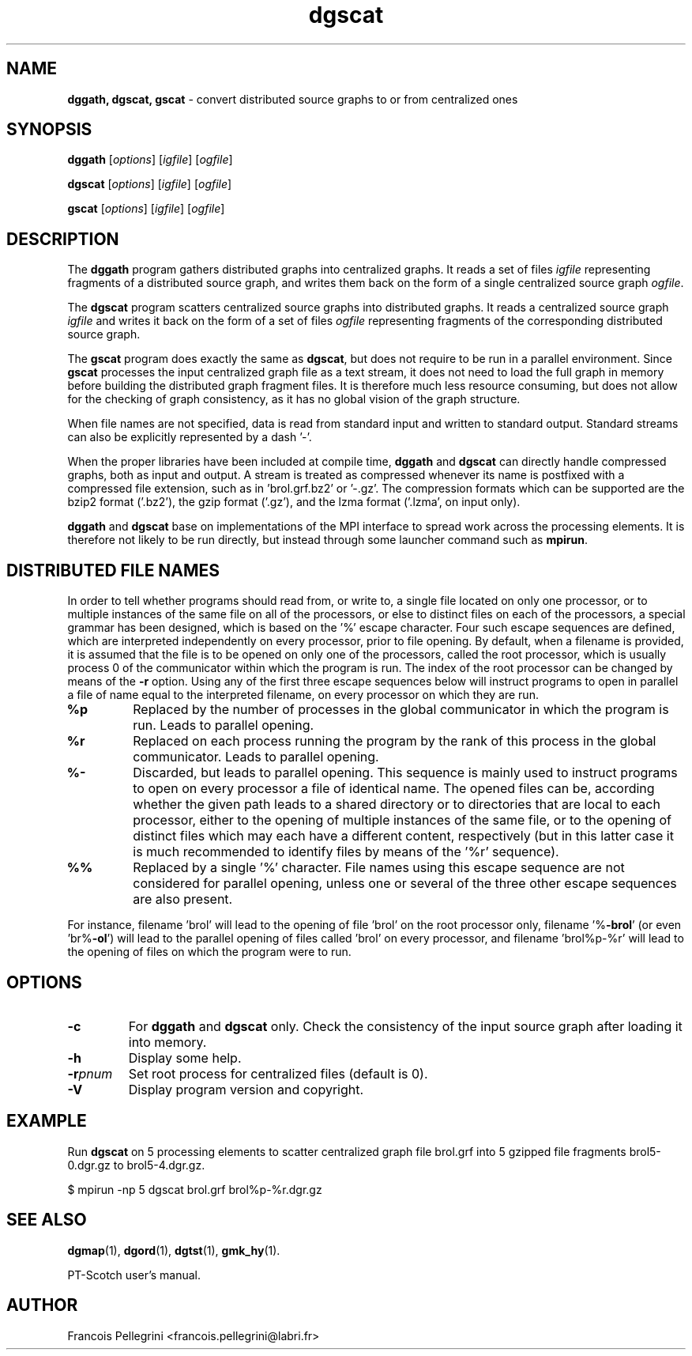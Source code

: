 ." Text automatically generated by txt2man
.TH dgscat 1 "August 03, 2010" "" "PT-Scotch user's manual"
.SH NAME
\fBdggath, dgscat, gscat \fP- convert distributed source graphs to or from centralized ones
\fB
.SH SYNOPSIS
.nf
.fam C
\fBdggath\fP [\fIoptions\fP] [\fIigfile\fP] [\fIogfile\fP]
.PP
\fBdgscat\fP [\fIoptions\fP] [\fIigfile\fP] [\fIogfile\fP]
.PP
\fBgscat\fP [\fIoptions\fP] [\fIigfile\fP] [\fIogfile\fP]
.fam T
.fi
.SH DESCRIPTION
The \fBdggath\fP program gathers distributed graphs into centralized
graphs. It reads a set of files \fIigfile\fP representing fragments of a
distributed source graph, and writes them back on the form of a
single centralized source graph \fIogfile\fP.
.PP
The \fBdgscat\fP program scatters centralized source graphs into
distributed graphs. It reads a centralized source graph \fIigfile\fP and
writes it back on the form of a set of files \fIogfile\fP representing
fragments of the corresponding distributed source graph.
.PP
The \fBgscat\fP program does exactly the same as \fBdgscat\fP, but does not
require to be run in a parallel environment. Since \fBgscat\fP processes
the input centralized graph file as a text stream, it does not need
to load the full graph in memory before building the distributed
graph fragment files. It is therefore much less resource consuming,
but does not allow for the checking of graph consistency, as it has
no global vision of the graph structure.
.PP
When file names are not specified, data is read from standard input
and written to standard output. Standard streams can also be
explicitly represented by a dash '-'.
.PP
When the proper libraries have been included at compile time, \fBdggath\fP
and \fBdgscat\fP can directly handle compressed graphs, both as input and
output. A stream is treated as compressed whenever its name is
postfixed with a compressed file extension, such as
in 'brol.grf.bz2' or '-.gz'. The compression formats which can be
supported are the bzip2 format ('.bz2'), the gzip format ('.gz'),
and the lzma format ('.lzma', on input only).
.PP
\fBdggath\fP and \fBdgscat\fP base on implementations of the MPI interface to
spread work across the processing elements. It is therefore not
likely to be run directly, but instead through some launcher command
such as \fBmpirun\fP.
.SH DISTRIBUTED FILE NAMES
In order to tell whether programs should read from, or write to, a
single file located on only one processor, or to multiple instances
of the same file on all of the processors, or else to distinct files
on each of the processors, a special grammar has been designed,
which is based on the '%' escape character. Four such escape
sequences are defined, which are interpreted independently on every
processor, prior to file opening. By default, when a filename is
provided, it is assumed that the file is to be opened on only one of
the processors, called the root processor, which is usually process
0 of the communicator within which the program is run. The index
of the root processor can be changed by means of the \fB-r\fP
option. Using any of the first three escape sequences below will
instruct programs to open in parallel a file of name equal to the
interpreted filename, on every processor on which they are run.
.TP
.B
%p
Replaced by the number of processes in the global communicator in
which the program is run. Leads to parallel opening.
.TP
.B
%r
Replaced on each process running the program by the rank of this
process in the global communicator. Leads to parallel opening.
.TP
.B
%-
Discarded, but leads to parallel opening. This sequence is mainly
used to instruct programs to open on every processor a file of
identical name. The opened files can be, according whether the
given path leads to a shared directory or to directories that
are local to each processor, either to the opening of multiple
instances of the same file, or to the opening of distinct files
which may each have a different content, respectively (but in
this latter case it is much recommended to identify files by
means of the '%r' sequence).
.TP
.B
%%
Replaced by a single '%' character. File names using this escape
sequence are not considered for parallel opening, unless one or
several of the three other escape sequences are also present.
.RE
.PP
For instance, filename 'brol' will lead to the opening of file 'brol'
on the root processor only, filename '%\fB-brol\fP' (or even 'br%\fB-ol\fP') will
lead to the parallel opening of files called 'brol' on every
processor, and filename 'brol%p-%r' will lead to the opening of files
'brol2-0' and 'brol2-1', respectively, on each of the two processors
on which the program were to run.
.SH OPTIONS
.TP
.B
\fB-c\fP
For \fBdggath\fP and \fBdgscat\fP only. Check the consistency of the
input source graph after loading it into memory.
.TP
.B
\fB-h\fP
Display some help.
.TP
.B
\fB-r\fP\fIpnum\fP
Set root process for centralized files (default is 0).
.TP
.B
\fB-V\fP
Display program version and copyright.
.SH EXAMPLE
Run \fBdgscat\fP on 5 processing elements to scatter centralized graph
file brol.grf into 5 gzipped file fragments brol5-0.dgr.gz to
brol5-4.dgr.gz.
.PP
.nf
.fam C
    $ mpirun -np 5 dgscat brol.grf brol%p-%r.dgr.gz

.fam T
.fi
.SH SEE ALSO
\fBdgmap\fP(1), \fBdgord\fP(1), \fBdgtst\fP(1), \fBgmk_hy\fP(1).
.PP
PT-Scotch user's manual.
.SH AUTHOR
Francois Pellegrini <francois.pellegrini@labri.fr>
